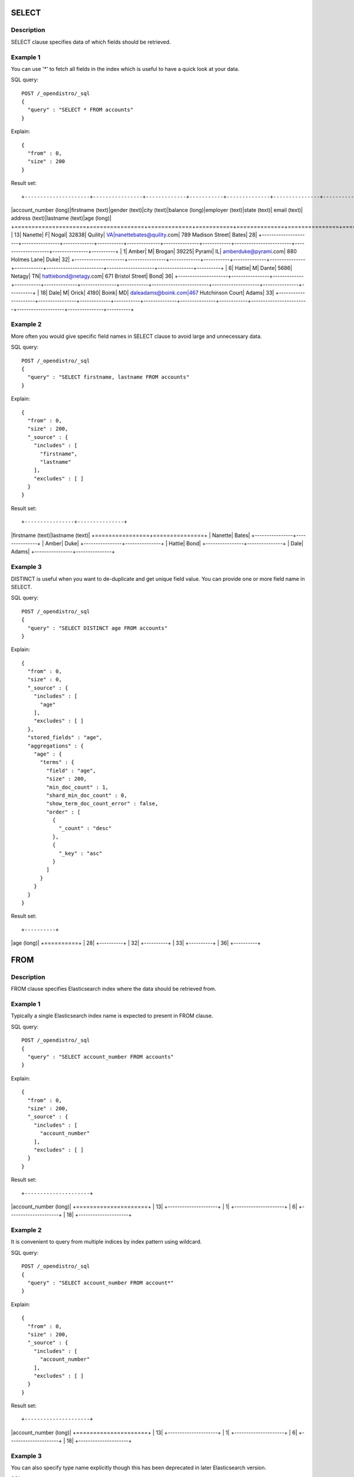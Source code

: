 SELECT
======

Description
-----------

SELECT clause specifies data of which fields should be retrieved.

Example 1
---------

You can use '*' to fetch all fields in the index which is useful to have a quick look at your data.

SQL query::

	POST /_opendistro/_sql
	{
	  "query" : "SELECT * FROM accounts"
	}

Explain::

	{
	  "from" : 0,
	  "size" : 200
	}

Result set::

+---------------------+----------------+-------------+-----------+--------------+---------------+------------+------------------------+--------------------+---------------+----------+
|account_number (long)|firstname (text)|gender (text)|city (text)|balance (long)|employer (text)|state (text)|            email (text)|      address (text)|lastname (text)|age (long)|
+=====================+================+=============+===========+==============+===============+============+========================+====================+===============+==========+
|                   13|         Nanette|            F|      Nogal|         32838|        Quility|          VA|nanettebates@quility.com|  789 Madison Street|          Bates|        28|
+---------------------+----------------+-------------+-----------+--------------+---------------+------------+------------------------+--------------------+---------------+----------+
|                    1|           Amber|            M|     Brogan|         39225|         Pyrami|          IL|    amberduke@pyrami.com|     880 Holmes Lane|           Duke|        32|
+---------------------+----------------+-------------+-----------+--------------+---------------+------------+------------------------+--------------------+---------------+----------+
|                    6|          Hattie|            M|      Dante|          5686|         Netagy|          TN|   hattiebond@netagy.com|  671 Bristol Street|           Bond|        36|
+---------------------+----------------+-------------+-----------+--------------+---------------+------------+------------------------+--------------------+---------------+----------+
|                   18|            Dale|            M|      Orick|          4180|          Boink|          MD|     daleadams@boink.com|467 Hutchinson Court|          Adams|        33|
+---------------------+----------------+-------------+-----------+--------------+---------------+------------+------------------------+--------------------+---------------+----------+


Example 2
---------

More often you would give specific field names in SELECT clause to avoid large and unnecessary data.

SQL query::

	POST /_opendistro/_sql
	{
	  "query" : "SELECT firstname, lastname FROM accounts"
	}

Explain::

	{
	  "from" : 0,
	  "size" : 200,
	  "_source" : {
	    "includes" : [
	      "firstname",
	      "lastname"
	    ],
	    "excludes" : [ ]
	  }
	}

Result set::

+----------------+---------------+
|firstname (text)|lastname (text)|
+================+===============+
|         Nanette|          Bates|
+----------------+---------------+
|           Amber|           Duke|
+----------------+---------------+
|          Hattie|           Bond|
+----------------+---------------+
|            Dale|          Adams|
+----------------+---------------+


Example 3
---------

DISTINCT is useful when you want to de-duplicate and get unique field value. You can provide one or more field name in SELECT.

SQL query::

	POST /_opendistro/_sql
	{
	  "query" : "SELECT DISTINCT age FROM accounts"
	}

Explain::

	{
	  "from" : 0,
	  "size" : 0,
	  "_source" : {
	    "includes" : [
	      "age"
	    ],
	    "excludes" : [ ]
	  },
	  "stored_fields" : "age",
	  "aggregations" : {
	    "age" : {
	      "terms" : {
	        "field" : "age",
	        "size" : 200,
	        "min_doc_count" : 1,
	        "shard_min_doc_count" : 0,
	        "show_term_doc_count_error" : false,
	        "order" : [
	          {
	            "_count" : "desc"
	          },
	          {
	            "_key" : "asc"
	          }
	        ]
	      }
	    }
	  }
	}

Result set::

+----------+
|age (long)|
+==========+
|        28|
+----------+
|        32|
+----------+
|        33|
+----------+
|        36|
+----------+


FROM
====

Description
-----------

FROM clause specifies Elasticsearch index where the data should be retrieved from.

Example 1
---------

Typically a single Elasticsearch index name is expected to present in FROM clause.

SQL query::

	POST /_opendistro/_sql
	{
	  "query" : "SELECT account_number FROM accounts"
	}

Explain::

	{
	  "from" : 0,
	  "size" : 200,
	  "_source" : {
	    "includes" : [
	      "account_number"
	    ],
	    "excludes" : [ ]
	  }
	}

Result set::

+---------------------+
|account_number (long)|
+=====================+
|                   13|
+---------------------+
|                    1|
+---------------------+
|                    6|
+---------------------+
|                   18|
+---------------------+


Example 2
---------

It is convenient to query from multiple indices by index pattern using wildcard.

SQL query::

	POST /_opendistro/_sql
	{
	  "query" : "SELECT account_number FROM account*"
	}

Explain::

	{
	  "from" : 0,
	  "size" : 200,
	  "_source" : {
	    "includes" : [
	      "account_number"
	    ],
	    "excludes" : [ ]
	  }
	}

Result set::

+---------------------+
|account_number (long)|
+=====================+
|                   13|
+---------------------+
|                    1|
+---------------------+
|                    6|
+---------------------+
|                   18|
+---------------------+


Example 3
---------

You can also specify type name explicitly though this has been deprecated in later Elasticsearch version.

SQL query::

	POST /_opendistro/_sql
	{
	  "query" : "SELECT account_number FROM accounts/account"
	}

Explain::

	{
	  "from" : 0,
	  "size" : 200,
	  "_source" : {
	    "includes" : [
	      "account_number"
	    ],
	    "excludes" : [ ]
	  }
	}

Result set::

+---------------------+
|account_number (long)|
+=====================+
|                   13|
+---------------------+
|                    1|
+---------------------+
|                    6|
+---------------------+
|                   18|
+---------------------+


WHERE
=====

Example 1
---------

SQL query::

	POST /_opendistro/_sql
	{
	  "query" : "SELECT account_number FROM accounts"
	}

Explain::

	{
	  "from" : 0,
	  "size" : 200,
	  "_source" : {
	    "includes" : [
	      "account_number"
	    ],
	    "excludes" : [ ]
	  }
	}

Result set::

+---------------------+
|account_number (long)|
+=====================+
|                   13|
+---------------------+
|                    1|
+---------------------+
|                    6|
+---------------------+
|                   18|
+---------------------+


Example 2
---------

logical operator to combine expression

SQL query::

	POST /_opendistro/_sql
	{
	  "query" : "SELECT account_number FROM accounts"
	}

Explain::

	{
	  "from" : 0,
	  "size" : 200,
	  "_source" : {
	    "includes" : [
	      "account_number"
	    ],
	    "excludes" : [ ]
	  }
	}

Result set::

+---------------------+
|account_number (long)|
+=====================+
|                   13|
+---------------------+
|                    1|
+---------------------+
|                    6|
+---------------------+
|                   18|
+---------------------+


Example 3
---------

You can ... but this would be deprecated...

SQL query::

	POST /_opendistro/_sql
	{
	  "query" : "SELECT account_number FROM accounts"
	}

Explain::

	{
	  "from" : 0,
	  "size" : 200,
	  "_source" : {
	    "includes" : [
	      "account_number"
	    ],
	    "excludes" : [ ]
	  }
	}

Result set::

+---------------------+
|account_number (long)|
+=====================+
|                   13|
+---------------------+
|                    1|
+---------------------+
|                    6|
+---------------------+
|                   18|
+---------------------+


Alias
=====

Description
-----------

Alias makes your query more readable by renaming your index or field to clear and short alias.

Example
-------

SQL query::

	POST /_opendistro/_sql
	{
	  "query" : "SELECT acc.account_number AS num FROM accounts acc WHERE acc.age > 30"
	}

Explain::

	{
	  "from" : 0,
	  "size" : 200,
	  "query" : {
	    "bool" : {
	      "filter" : [
	        {
	          "bool" : {
	            "must" : [
	              {
	                "range" : {
	                  "age" : {
	                    "from" : 30,
	                    "to" : null,
	                    "include_lower" : false,
	                    "include_upper" : true,
	                    "boost" : 1.0
	                  }
	                }
	              }
	            ],
	            "adjust_pure_negative" : true,
	            "boost" : 1.0
	          }
	        }
	      ],
	      "adjust_pure_negative" : true,
	      "boost" : 1.0
	    }
	  },
	  "_source" : {
	    "includes" : [
	      "account_number"
	    ],
	    "excludes" : [ ]
	  }
	}

Result set::

+---------------------+
|account_number (long)|
+=====================+
|                    1|
+---------------------+
|                    6|
+---------------------+
|                   18|
+---------------------+


FROM
====

Example 1
---------

SQL query::

	POST /_opendistro/_sql
	{
	  "query" : "SELECT age FROM accounts GROUP BY age"
	}

Explain::

	{
	  "from" : 0,
	  "size" : 0,
	  "_source" : {
	    "includes" : [
	      "age"
	    ],
	    "excludes" : [ ]
	  },
	  "stored_fields" : "age",
	  "aggregations" : {
	    "age" : {
	      "terms" : {
	        "field" : "age",
	        "size" : 200,
	        "min_doc_count" : 1,
	        "shard_min_doc_count" : 0,
	        "show_term_doc_count_error" : false,
	        "order" : [
	          {
	            "_count" : "desc"
	          },
	          {
	            "_key" : "asc"
	          }
	        ]
	      }
	    }
	  }
	}

Result set::

+----------+
|age (long)|
+==========+
|        28|
+----------+
|        32|
+----------+
|        33|
+----------+
|        36|
+----------+


Example 2
---------

SQL query::

	POST /_opendistro/_sql
	{
	  "query" : "SELECT age AS a FROM accounts GROUP BY a"
	}

Explain::

	{
	  "from" : 0,
	  "size" : 0,
	  "_source" : {
	    "includes" : [
	      "age"
	    ],
	    "excludes" : [ ]
	  },
	  "stored_fields" : "age",
	  "aggregations" : {
	    "a" : {
	      "terms" : {
	        "field" : "age",
	        "size" : 200,
	        "min_doc_count" : 1,
	        "shard_min_doc_count" : 0,
	        "show_term_doc_count_error" : false,
	        "order" : [
	          {
	            "_count" : "desc"
	          },
	          {
	            "_key" : "asc"
	          }
	        ]
	      }
	    }
	  }
	}

Result set::

+--------+
|a (long)|
+========+
|      28|
+--------+
|      32|
+--------+
|      33|
+--------+
|      36|
+--------+


Example 3
---------

SQL query::

	POST /_opendistro/_sql
	{
	  "query" : "SELECT age FROM accounts GROUP BY 1"
	}

Explain::

	{
	  "from" : 0,
	  "size" : 0,
	  "_source" : {
	    "includes" : [
	      "age"
	    ],
	    "excludes" : [ ]
	  },
	  "stored_fields" : "age",
	  "aggregations" : {
	    "age" : {
	      "terms" : {
	        "field" : "age",
	        "size" : 200,
	        "min_doc_count" : 1,
	        "shard_min_doc_count" : 0,
	        "show_term_doc_count_error" : false,
	        "order" : [
	          {
	            "_count" : "desc"
	          },
	          {
	            "_key" : "asc"
	          }
	        ]
	      }
	    }
	  }
	}

Result set::

+----------+
|age (long)|
+==========+
|        28|
+----------+
|        32|
+----------+
|        33|
+----------+
|        36|
+----------+


HAVING
======

Example 1
---------

SQL query::

	POST /_opendistro/_sql
	{
	  "query" : "SELECT age FROM accounts GROUP BY age"
	}

Explain::

	{
	  "from" : 0,
	  "size" : 0,
	  "_source" : {
	    "includes" : [
	      "age"
	    ],
	    "excludes" : [ ]
	  },
	  "stored_fields" : "age",
	  "aggregations" : {
	    "age" : {
	      "terms" : {
	        "field" : "age",
	        "size" : 200,
	        "min_doc_count" : 1,
	        "shard_min_doc_count" : 0,
	        "show_term_doc_count_error" : false,
	        "order" : [
	          {
	            "_count" : "desc"
	          },
	          {
	            "_key" : "asc"
	          }
	        ]
	      }
	    }
	  }
	}

Result set::

+----------+
|age (long)|
+==========+
|        28|
+----------+
|        32|
+----------+
|        33|
+----------+
|        36|
+----------+


Example 2
---------

SQL query::

	POST /_opendistro/_sql
	{
	  "query" : "SELECT age AS a FROM accounts GROUP BY a"
	}

Explain::

	{
	  "from" : 0,
	  "size" : 0,
	  "_source" : {
	    "includes" : [
	      "age"
	    ],
	    "excludes" : [ ]
	  },
	  "stored_fields" : "age",
	  "aggregations" : {
	    "a" : {
	      "terms" : {
	        "field" : "age",
	        "size" : 200,
	        "min_doc_count" : 1,
	        "shard_min_doc_count" : 0,
	        "show_term_doc_count_error" : false,
	        "order" : [
	          {
	            "_count" : "desc"
	          },
	          {
	            "_key" : "asc"
	          }
	        ]
	      }
	    }
	  }
	}

Result set::

+--------+
|a (long)|
+========+
|      28|
+--------+
|      32|
+--------+
|      33|
+--------+
|      36|
+--------+


Example 3
---------

SQL query::

	POST /_opendistro/_sql
	{
	  "query" : "SELECT age FROM accounts GROUP BY 1"
	}

Explain::

	{
	  "from" : 0,
	  "size" : 0,
	  "_source" : {
	    "includes" : [
	      "age"
	    ],
	    "excludes" : [ ]
	  },
	  "stored_fields" : "age",
	  "aggregations" : {
	    "age" : {
	      "terms" : {
	        "field" : "age",
	        "size" : 200,
	        "min_doc_count" : 1,
	        "shard_min_doc_count" : 0,
	        "show_term_doc_count_error" : false,
	        "order" : [
	          {
	            "_count" : "desc"
	          },
	          {
	            "_key" : "asc"
	          }
	        ]
	      }
	    }
	  }
	}

Result set::

+----------+
|age (long)|
+==========+
|        28|
+----------+
|        32|
+----------+
|        33|
+----------+
|        36|
+----------+


ORDER BY
========

Example 1
---------

SQL query::

	POST /_opendistro/_sql
	{
	  "query" : "SELECT age FROM accounts ORDER BY age"
	}

Explain::

	{
	  "from" : 0,
	  "size" : 200,
	  "_source" : {
	    "includes" : [
	      "age"
	    ],
	    "excludes" : [ ]
	  },
	  "sort" : [
	    {
	      "age" : {
	        "order" : "asc"
	      }
	    }
	  ]
	}

Result set::

+----------+
|age (long)|
+==========+
|        28|
+----------+
|        32|
+----------+
|        33|
+----------+
|        36|
+----------+


Example 2
---------

SQL query::

	POST /_opendistro/_sql
	{
	  "query" : "SELECT age AS a FROM accounts ORDER BY a"
	}

Explain::

	{
	  "from" : 0,
	  "size" : 200,
	  "_source" : {
	    "includes" : [
	      "age"
	    ],
	    "excludes" : [ ]
	  },
	  "sort" : [
	    {
	      "age" : {
	        "order" : "asc"
	      }
	    }
	  ]
	}

Result set::

+----------+
|age (long)|
+==========+
|        28|
+----------+
|        32|
+----------+
|        33|
+----------+
|        36|
+----------+


Example 3
---------

SQL query::

	POST /_opendistro/_sql
	{
	  "query" : "SELECT age FROM accounts ORDER BY 1"
	}

Explain::

	{
	  "from" : 0,
	  "size" : 200,
	  "_source" : {
	    "includes" : [
	      "age"
	    ],
	    "excludes" : [ ]
	  },
	  "sort" : [
	    {
	      "age" : {
	        "order" : "asc"
	      }
	    }
	  ]
	}

Result set::

+----------+
|age (long)|
+==========+
|        28|
+----------+
|        32|
+----------+
|        33|
+----------+
|        36|
+----------+


LIMIT
=====

Example
-------

SQL query::

	POST /_opendistro/_sql
	{
	  "query" : "SELECT age FROM accounts LIMIT 1"
	}

Explain::

	{
	  "from" : 0,
	  "size" : 1,
	  "_source" : {
	    "includes" : [
	      "age"
	    ],
	    "excludes" : [ ]
	  }
	}

Result set::

+----------+
|age (long)|
+==========+
|        28|
+----------+


